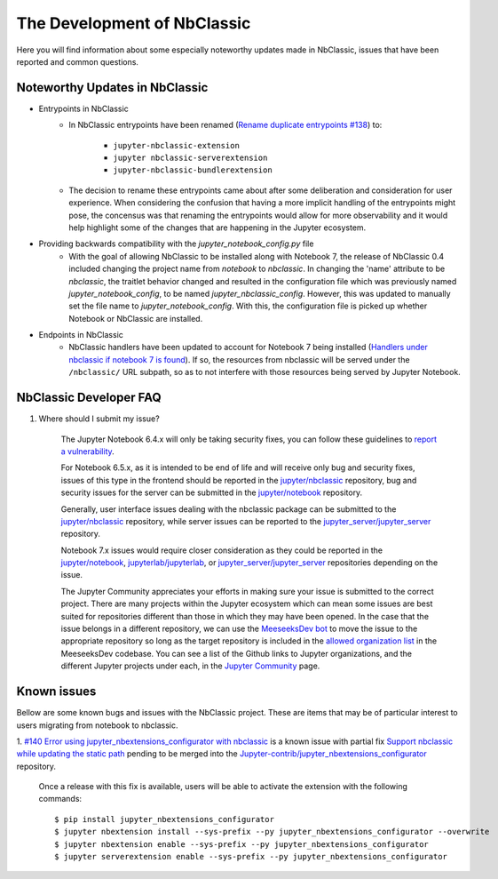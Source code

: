 The Development of NbClassic
============================

Here you will find information about some especially noteworthy updates made in NbClassic, issues that have been reported 
and common questions.


Noteworthy Updates in NbClassic 
--------------------------------

- Entrypoints in NbClassic
    - In NbClassic entrypoints have been renamed (`Rename duplicate entrypoints #138`_) to:

        - ``jupyter-nbclassic-extension``
        - ``jupyter nbclassic-serverextension``
        - ``jupyter-nbclassic-bundlerextension``

    - The decision to rename these entrypoints came about after some deliberation and consideration for user experience. When considering the confusion that having a more implicit handling of the entrypoints might pose, the concensus was that renaming the entrypoints would allow for more observability and it would help highlight some of the changes that are happening in the Jupyter ecosystem.  

.. _`Rename duplicate entrypoints #138`: https://github.com/jupyter/nbclassic/pull/138


- Providing backwards compatibility with the  `jupyter_notebook_config.py` file
    - With the goal of allowing NbClassic to be installed along with Notebook 7, the release of NbClassic 0.4 included changing the project name from `notebook` to `nbclassic`. In changing the 'name' attribute to be `nbclassic`, the traitlet behavior changed and resulted in the configuration file which was previously named `jupyter_notebook_config`, to be named `jupyter_nbclassic_config`. However, this was updated to manually set the file name to `jupyter_notebook_config`. With this, the configuration file is picked up whether Notebook or NbClassic are installed. 

- Endpoints in NbClassic
    - NbClassic handlers have been updated to account for Notebook 7 being installed (`Handlers under nbclassic if notebook 7 is found`_). If so, the resources from nbclassic will be served under the ``/nbclassic/`` URL subpath, so as to not interfere  with those resources being served by Jupyter Notebook.

.. _`Handlers under nbclassic if notebook 7 is found`: https://github.com/jupyter/nbclassic/pull/141

NbClassic Developer FAQ
-----------------------

1. Where should I submit my issue?

    The Jupyter Notebook 6.4.x will only be taking security fixes, you can follow
    these guidelines to `report a vulnerability`_.

    For Notebook 6.5.x, as it is intended to be end of life and will receive only
    bug and security fixes, issues of this type in the frontend should be reported in
    the `jupyter/nbclassic`_ repository, bug and security issues for the server can be
    submitted in the `jupyter/notebook`_ repository. 

    Generally, user interface issues dealing with the nbclassic package can be
    submitted to the `jupyter/nbclassic`_ repository, while server issues can be
    reported to the `jupyter_server/jupyter_server`_ repository.

    Notebook 7.x issues would require closer consideration as they could be
    reported in the `jupyter/notebook`_, `jupyterlab/jupyterlab`_, or
    `jupyter_server/jupyter_server`_ repositories depending on the issue.

    .. _`report a vulnerability`: https://github.com/jupyter/security/blob/main/docs/vulnerability-handling.md#reporting-vulnerabilities
    .. _`jupyter/nbclassic`: https://github.com/jupyter/nbclassic
    .. _`jupyter/notebook`: https://github.com/jupyter/notebook
    .. _`jupyter_server/jupyter_server`: https://github.com/jupyter-server/jupyter_server
    .. _`jupyterlab/jupyterlab`: https://github.com/jupyterlab/jupyterlab

    The Jupyter Community appreciates your efforts in making sure your issue is submitted to the correct project.
    There are many projects within the Jupyter ecosystem which can mean some issues are best suited for repositories
    different than those in which they may have been opened. In the case that the issue belongs in a different
    repository, we can use the `MeeseeksDev bot`_ to move the issue to the appropriate repository so long as the
    target repository is included in the `allowed organization list`_ in the MeeseeksDev codebase. You can see a
    list of the Github links to Jupyter organizations, and the different Jupyter projects under each, in the
    `Jupyter Community`_ page.

    .. _`MeeseeksDev bot`: https://github.com/MeeseeksBox/MeeseeksDev#meeseeksdev-migrate-to-target-orgrepo
    .. _`allowed organization list`: https://github.com/MeeseeksBox/MeeseeksDev/blob/master/meeseeksdev/__init__.py#L26
    .. _`Jupyter Community`: https://jupyter.org/community


Known issues
------------

Bellow are some known bugs and issues with the NbClassic project. These are items that may be of particular interest to users
migrating from notebook to nbclassic.

1. `#140 Error using jupyter_nbextensions_configurator with nbclassic <https://github.com/jupyter/nbclassic/issues/140>`_ is a 
known issue with partial fix `Support nbclassic while updating the static path <https://github.com/Jupyter-contrib/jupyter_nbextensions_configurator/pull/141>`_ 
pending to be merged into the `Jupyter-contrib/jupyter_nbextensions_configurator <https://github.com/Jupyter-contrib/jupyter_nbextensions_configurator>`_ repository.

    Once a release with this fix is available, users will be able to activate the extension with the following commands::

    $ pip install jupyter_nbextensions_configurator
    $ jupyter nbextension install --sys-prefix --py jupyter_nbextensions_configurator --overwrite
    $ jupyter nbextension enable --sys-prefix --py jupyter_nbextensions_configurator
    $ jupyter serverextension enable --sys-prefix --py jupyter_nbextensions_configurator
